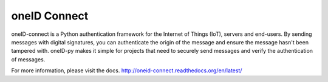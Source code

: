 oneID Connect
=============
oneID-connect is a Python authentication framework for the Internet of Things (IoT),
servers and end-users. By sending messages with digital signatures, you can authenticate
the origin of the message and ensure the message hasn't been tampered with.
oneID-py makes it simple for projects that need to securely send messages and verify
the authentication of messages.

For more information, please visit the docs.
`<http://oneid-connect.readthedocs.org/en/latest/>`_

    
